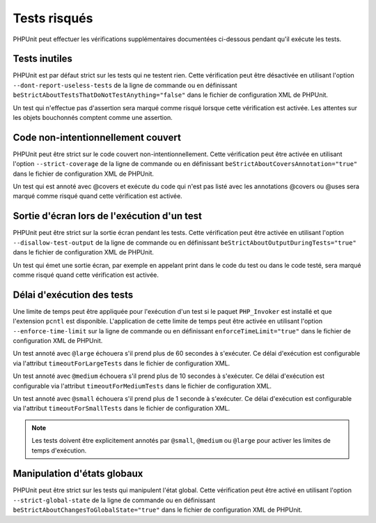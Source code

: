 

.. _risky-tests:

=============
Tests risqués
=============

PHPUnit peut effectuer les vérifications supplémentaires documentées ci-dessous pendant qu'il exécute
les tests.

.. _risky-tests.useless-tests:

Tests inutiles
##############

PHPUnit est par défaut strict sur les tests qui ne testent rien. Cette vérification
peut être désactivée en utilisant l'option ``--dont-report-useless-tests``
de la ligne de commande ou en définissant
``beStrictAboutTestsThatDoNotTestAnything="false"`` dans
le fichier de configuration XML de PHPUnit.

Un test qui n'effectue pas d'assertion sera marqué comme risqué
lorsque cette vérification est activée. Les attentes sur les objets bouchonnés comptent comme une assertion.

.. _risky-tests.unintentionally-covered-code:

Code non-intentionnellement couvert
###################################

PHPUnit peut être strict sur le code couvert non-intentionnellement. Cette vérification
peut être activée en utilisant l'option ``--strict-coverage``
de la ligne de commande ou en définissant
``beStrictAboutCoversAnnotation="true"`` dans
le fichier de configuration XML de PHPUnit.

Un test qui est annoté avec @covers et exécute du code qui
n'est pas listé avec les annotations @covers ou @uses
sera marqué comme risqué quand cette vérification est activée.

.. _risky-tests.output-during-test-execution:

Sortie d'écran lors de l'exécution d'un test
############################################

PHPUnit peut être strict sur la sortie écran pendant les tests. Cette vérification
peut être activée en utilisant l'option ``--disallow-test-output``
de la ligne de commande ou en définissant
``beStrictAboutOutputDuringTests="true"`` dans
le fichier de configuration XML de PHPUnit.

Un test qui émet une sortie écran, par exemple en appelant print
dans le code du test ou dans le code testé, sera marqué comme risqué quand
cette vérification est activée.

.. _risky-tests.test-execution-timeout:

Délai d'exécution des tests
###########################

Une limite de temps peut être appliquée pour l'exécution d'un test si le
paquet ``PHP_Invoker`` est installé et que
l'extension ``pcntl`` est disponible. L'application de cette
limite de temps peut être activée en utilisant
l'option ``--enforce-time-limit`` sur la ligne de commande ou en
définissant ``enforceTimeLimit="true"`` dans le fichier de
configuration XML de PHPUnit.

Un test annoté avec ``@large`` échouera s'il prend
plus de 60 secondes à s'exécuter. Ce délai d'exécution est configurable via l'attribut
``timeoutForLargeTests`` dans le fichier
de configuration XML.

Un test annoté avec ``@medium`` échouera s'il prend
plus de 10 secondes à s'exécuter. Ce délai d'exécution est configurable via l'attribut
``timeoutForMediumTests`` dans le fichier
de configuration XML.

Un test annoté avec ``@small`` échouera s'il prend
plus de 1 seconde à s'exécuter. Ce délai d'exécution est configurable via
l'attribut ``timeoutForSmallTests`` dans le fichier de
configuration XML.

.. admonition:: Note

   Les tests doivent être explicitement annotés par ``@small``,
   ``@medium`` ou ``@large`` pour activer les limites de temps d'exécution.


.. _risky-tests.global-state-manipulation:

Manipulation d'états globaux
############################

PHPUnit peut être strict sur les tests qui manipulent l'état global. Cette vérification
peut être activé en utilisant l'option ``--strict-global-state``
de la ligne de commande ou en définissant
``beStrictAboutChangesToGlobalState="true"`` dans le fichier de
configuration XML de PHPUnit.
